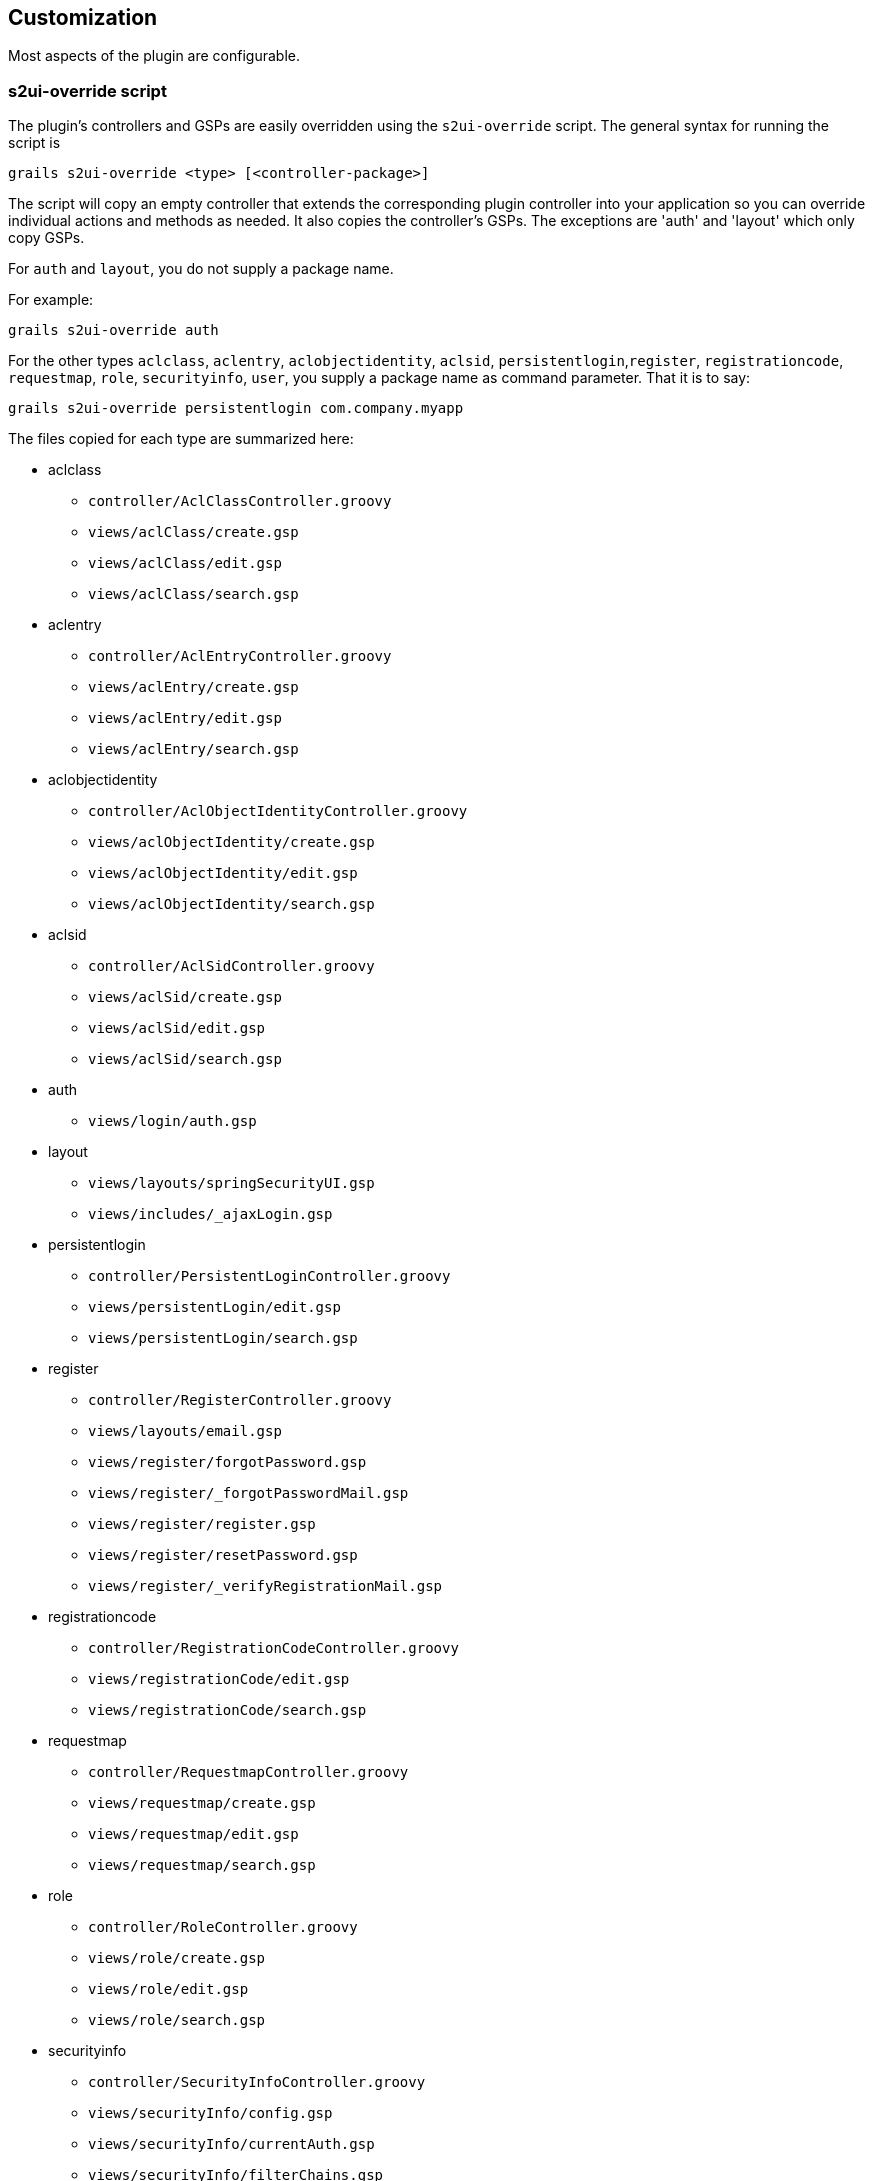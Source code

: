 [[customization]]
== Customization

Most aspects of the plugin are configurable.

=== s2ui-override script

The plugin's controllers and GSPs are easily overridden using the `s2ui-override` script. The general syntax for running the script is

....
grails s2ui-override <type> [<controller-package>]
....

The script will copy an empty controller that extends the corresponding plugin controller into your application so you can override individual actions and methods as needed. It also copies the controller's GSPs. The exceptions are 'auth' and 'layout' which only copy GSPs.

For `auth` and `layout`, you do not supply a package name.

For example:
....
grails s2ui-override auth
....

For the other types `aclclass`, `aclentry`, `aclobjectidentity`, `aclsid`, `persistentlogin`,`register`, `registrationcode`, `requestmap`, `role`, `securityinfo`, `user`, you supply a package name as command parameter. That it is to say:

....
grails s2ui-override persistentlogin com.company.myapp
....

The files copied for each type are summarized here:

* aclclass
** `controller/AclClassController.groovy`
** `views/aclClass/create.gsp`
** `views/aclClass/edit.gsp`
** `views/aclClass/search.gsp`

* aclentry
** `controller/AclEntryController.groovy`
** `views/aclEntry/create.gsp`
** `views/aclEntry/edit.gsp`
** `views/aclEntry/search.gsp`

* aclobjectidentity
** `controller/AclObjectIdentityController.groovy`
** `views/aclObjectIdentity/create.gsp`
** `views/aclObjectIdentity/edit.gsp`
** `views/aclObjectIdentity/search.gsp`

* aclsid
** `controller/AclSidController.groovy`
** `views/aclSid/create.gsp`
** `views/aclSid/edit.gsp`
** `views/aclSid/search.gsp`

* auth
** `views/login/auth.gsp`

* layout
** `views/layouts/springSecurityUI.gsp`
** `views/includes/_ajaxLogin.gsp`

* persistentlogin
** `controller/PersistentLoginController.groovy`
** `views/persistentLogin/edit.gsp`
** `views/persistentLogin/search.gsp`

* register
** `controller/RegisterController.groovy`
** `views/layouts/email.gsp`
** `views/register/forgotPassword.gsp`
** `views/register/_forgotPasswordMail.gsp`
** `views/register/register.gsp`
** `views/register/resetPassword.gsp`
** `views/register/_verifyRegistrationMail.gsp`

* registrationcode
** `controller/RegistrationCodeController.groovy`
** `views/registrationCode/edit.gsp`
** `views/registrationCode/search.gsp`

* requestmap
** `controller/RequestmapController.groovy`
** `views/requestmap/create.gsp`
** `views/requestmap/edit.gsp`
** `views/requestmap/search.gsp`

* role
** `controller/RoleController.groovy`
** `views/role/create.gsp`
** `views/role/edit.gsp`
** `views/role/search.gsp`

* securityinfo
** `controller/SecurityInfoController.groovy`
** `views/securityInfo/config.gsp`
** `views/securityInfo/currentAuth.gsp`
** `views/securityInfo/filterChains.gsp`
** `views/securityInfo/logoutHandlers.gsp`
** `views/securityInfo/mappings.gsp`
** `views/securityInfo/providers.gsp`
** `views/securityInfo/secureChannel.gsp`
** `views/securityInfo/usercache.gsp`
** `views/securityInfo/voters.gsp`

* user
** `controller/UserController.groovy`
** `views/user/create.gsp`
** `views/user/edit.gsp`
** `views/user/search.gsp`

=== I18N

All of the plugin's displayed strings are localized and stored in the plugin's `grails-app/i18n/messages.spring-security-ui.properties` file. You can override any of these values by putting an override in your application's `grails-app/i18n/messages.properties` file.

=== application.groovy attributes

There are a few configuration options specified in `DefaultUiSecurityConfig.groovy` that can be overridden in your application's `grails-app/conf/application.groovy`

==== Registration attributes

These settings are used in the registration workflow; see the <<userRegistration>> section for more details:

* grails.plugin.springsecurity.ui.register.defaultRoleNames
* grails.plugin.springsecurity.ui.register.emailBody
* grails.plugin.springsecurity.ui.register.emailFrom
* grails.plugin.springsecurity.ui.register.emailSubject
* grails.plugin.springsecurity.ui.register.postRegisterUrl

==== Forgot Password attributes

These settings are used in the forgot-password workflow; see the <<forgotPassword>> section for more details:

* grails.plugin.springsecurity.ui.forgotPassword.emailBody
* grails.plugin.springsecurity.ui.forgotPassword.emailFrom
* grails.plugin.springsecurity.ui.forgotPassword.emailSubject
* grails.plugin.springsecurity.ui.forgotPassword.postResetUrl

==== GSP layout attributes

The `layout` attribute in the GSPs is configurable. If this is the only change you want to make in some or all of the GSPs then you can avoid copying the GSPs into your application just to make this change.

The default value for the registration workflow GSPs (`forgotPassword.gsp`, `register.gsp`, and `resetPassword.gsp`) is "`register`" and the default for the rest is "`springSecurityUI`". These values can be overridden with the `grails.plugin.springsecurity.ui.gsp.layoutRegister` and `grails.plugin.springsecurity.ui.gsp.layoutUi` settings.

==== Miscellaneous attributes

The role name required to be able to run as another user defaults to `ROLE_SWITCH_USER` but you can override this name with the `grails.plugin.springsecurity.ui.switchUserRoleName` setting.

=== CSS and JavaScript

The plugin uses the http://grails.org/plugin/asset-pipeline[Asset Pipeline] plugin to manage its resources. This makes it very easy to provide your own version of some or all of the static resources since asset-pipeline will always use a file in the application's `assets` directory instead of a plugin's if it exists.

Instead of depending on either the jQuery or jQuery UI plugins, this plugin includes its own copy of jquery.js, jquery-ui.js, and jquery-ui.css. Note that the versions are not hard-coded, but instead they take advantage of the feature in asset-pipeline where you can embed Groovy code in a file to specify the name and path.

The layouts use `grails-app/assets/javascripts/jquery.js`, which contains this:

[source,javascript]
----
//=require jquery/jquery-${grails.plugin.springsecurity.ui.Constants.JQUERY_VERSION}.js
----

This resolves to `grails-app/assets/javascripts/jquery/jquery-2.1.4.js`, and to use your own version, either use the same approach in a file called `jquery.js` or rename your file to `jquery.js`.

Likewise for jQuery UI, the JavaScript file is `grails-app/assets/javascripts/jquery-ui.js`, which contains this

[source,javascript]
----
//=require jquery-ui/jquery-ui-${grails.plugin.springsecurity.ui.Constants.JQUERY_UI_VERSION}.js
----

and the CSS file `grails-app/assets/stylesheets/jquery-ui.css`, which contains

[source,css]
----
/*
 *= require smoothness/jquery-ui-${grails.plugin.springsecurity.ui.Constants.JQUERY_UI_VERSION}.css
 */
----

The JavaScript file resolves to `grails-app/assets/javascripts/jquery-ui/jquery-ui-1.10.3.custom.js`, and to use your own version, either use the same approach in a file called `jquery-ui.js` or rename your file to `jquery-ui.js`.

The CSS file resolves to `grails-app/assets/stylesheets/smoothness/jquery-ui-1.10.3.custom.css`, and to use your own version, either use the same approach in a file called `jquery-ui.js` or rename your file to `jquery-ui.js`.

Use your own `jquery-ui.js` and/or `jquery-ui.css` to override the plugin's.

The `springSecurityUI.gsp` layout includes `grails-app/assets/stylesheets/spring-security-ui.css`, which has no style declarations and only includes other CSS files:

[source,css]
----
/*
 *= require reset.css
 *= require jquery-ui.css
 *= require jquery.jdMenu.css
 *= require jquery.jdMenu.slate.css
 *= require jquery.jgrowl.css
 *= require spring-security-ui-common.css
 */
----

and `grails-app/assets/javascripts/spring-security-ui.js` which has no JavaScript code and only includes other JavaScript files:

[source,javascript]
----
//= require jquery.js
//= require jquery-ui.js
//= require jquery/jquery.jgrowl.js
//= require jquery/jquery.positionBy.js
//= require jquery/jquery.bgiframe.js
//= require jquery/jquery.jdMenu.js
//= require jquery/jquery.form.js
//= require spring-security-ui-ajaxLogin.js
----

The `register.gsp` layout layout includes `grails-app/assets/stylesheets/spring-security-ui-register.css`, which has no style declarations and only includes other CSS files:

[source,css]
----
/*
 *= require reset.css
 *= require jquery-ui.css
 *= require jquery.jgrowl.css
 *= require spring-security-ui-common.css
 */
----

and `grails-app/assets/javascripts/spring-security-ui-register.js` which has no JavaScript code and only includes other JavaScript files:

[source,javascript]
----
//= require jquery.js
//= require jquery-ui.js
//= require jquery/jquery.jgrowl.js
----

The remaining JavaScript files are

* grails-app/assets/javascripts/spring-security-ui-ajaxLogin.js
* grails-app/assets/javascripts/jquery/jquery.bgiframe.js
* grails-app/assets/javascripts/jquery/jquery.dataTables.js
* grails-app/assets/javascripts/jquery/jquery.form.js
* grails-app/assets/javascripts/jquery/jquery.jdMenu.js
* grails-app/assets/javascripts/jquery/jquery.jgrowl.js
* grails-app/assets/javascripts/jquery/jquery.positionBy.js

and the remaining CSS files are

* grails-app/assets/stylesheets/jquery.dataTables.css
* grails-app/assets/stylesheets/jquery.jdMenu.css
* grails-app/assets/stylesheets/jquery.jdMenu.slate.css
* grails-app/assets/stylesheets/jquery.jgrowl.css
* grails-app/assets/stylesheets/reset.css
* grails-app/assets/stylesheets/spring-security-ui-auth.css
* grails-app/assets/stylesheets/spring-security-ui-common.css

=== Password Hashing

In recent versions of the Spring Security Core plugin, the "`User`" domain class is generated by the `s2-quickstart` script with code to automatically hash the password. This makes the code simpler (for example in controllers where you create users or update user passwords) but older generated classes don't have this generated code. This presents a problem for plugins like this one since it's not possible to reliably determine if the domain class hashes the password or if you use the older approach of explicitly calling `springSecurityService.encodePassword()`.

The unfortunate consequence of mixing a newer domain class that does password hashing with controllers that call `springSecurityService.encodePassword()` is the the passwords get double-hashed, and users aren't able to login. So to get around this there's a configuration option you can set to tell this plugin's controllers whether to hash or not: `grails.plugin.springsecurity.ui.encodePassword`.

This option defaults to `false`, so if you have an older domain class that doesn't handle hashing just enable this plugin's hashing:

[source,groovy]
----
grails.plugin.springsecurity.ui.encodePassword = true
----

h4. Strategy classes

The plugin's `SpringSecurityUiService` implements several "`strategy`" interfaces to make it possible to override its functionality in a more fine-grained way.

These are defined by interfaces in the `grails.plugin.springsecurity.ui.strategy` package:

* `AclStrategy`
* `ErrorsStrategy`
* `MailStrategy`
* `PersistentLoginStrategy`
* `PropertiesStrategy`
* `QueryStrategy`
* `RegistrationCodeStrategy`
* `RequestmapStrategy`
* `RoleStrategy`
* `UserStrategy`

The controllers, taglib, and even the service never call strategy methods directly on the service, only via a strategy interface.

Each interface has a default implementation, e.g. `DefaultAclStrategy`, `DefaultErrorsStrategy`, etc., and these simply delegate to `SpringSecurityUiService` (except for `MailStrategy`, which has `MailPluginMailStrategy` as its default implementation which uses the Mail plugin to send emails). Each of the default implementations is registered as a Spring bean:

* `uiAclStrategy`
* `uiErrorsStrategy`
* `uiMailStrategy`
* `uiPersistentLoginStrategy`
* `uiPropertiesStrategy`
* `uiQueryStrategy`
* `uiRegistrationCodeStrategy`
* `uiRequestmapStrategy`
* `uiRoleStrategy`
* `uiUserStrategy`

To override the functionality defined in one of the strategy interfaces, register your own implementation of the interface in your application's `grails-app/conf/spring/resources.groovy`, e.g.

[source,groovy]
----
import com.myapp.MyRequestmapStrategy

beans = {
   uiRequestmapStrategy(MyRequestmapStrategy)
}
----

and yours will be used instead.

=== Password Verification

By default the registration controller has rather strict requirements for valid passwords; they must be between 8 and 64 characters and must include at least one uppercase letter, at least one number, and at least one symbol from "`!@#$%^&`". You can customize these rules with these application.groovy attributes:

[width="100%",options="header"]
|====================
| *Property* | *Default Value*
| grails.plugin.springsecurity.ui.password.minLength | 8
| grails.plugin.springsecurity.ui.password.maxLength | 64
| grails.plugin.springsecurity.ui.password.validationRegex | "\^.\*(?=.*\\d)(?=.\*[a-zA-Z])(?=.*[!@#$%^&]).*$"
|====================
